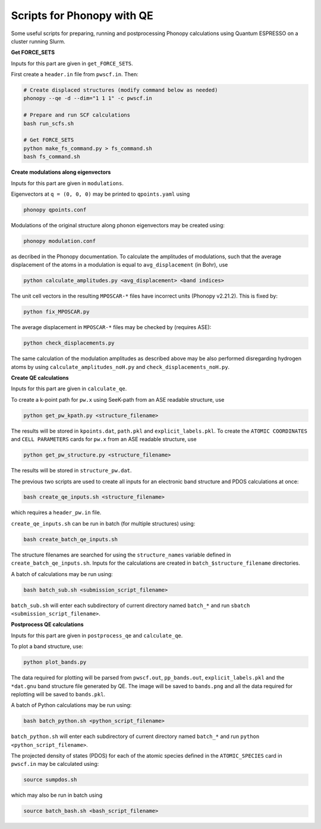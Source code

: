 Scripts for Phonopy with QE
===========================

Some useful scripts for preparing, running and postprocessing Phonopy calculations using Quantum ESPRESSO on a cluster running Slurm.

**Get FORCE_SETS**

Inputs for this part are given in ``get_FORCE_SETS``.

First create a ``header.in`` file from ``pwscf.in``. Then:

.. code:: shell

  # Create displaced structures (modify command below as needed)
  phonopy --qe -d --dim="1 1 1" -c pwscf.in

  # Prepare and run SCF calculations
  bash run_scfs.sh

  # Get FORCE_SETS
  python make_fs_command.py > fs_command.sh
  bash fs_command.sh

**Create modulations along eigenvectors**

Inputs for this part are given in ``modulations``.

Eigenvectors at ``q = (0, 0, 0)`` may be printed to ``qpoints.yaml`` using 

.. code:: shell

    phonopy qpoints.conf

Modulations of the original structure along phonon eigenvectors may be created using:

.. code:: shell

    phonopy modulation.conf

as decribed in the Phonopy documentation. To calculate the amplitudes of modulations, such that the average displacement of the atoms in a modulation is equal to ``avg_displacement`` (in Bohr), use

.. code:: shell

    python calculate_amplitudes.py <avg_displacement> <band indices>

The unit cell vectors in the resulting ``MPOSCAR-*`` files have incorrect units (Phonopy v2.21.2). This is fixed by:

.. code:: shell

    python fix_MPOSCAR.py

The average displacement in ``MPOSCAR-*`` files may be checked by (requires ASE):

.. code:: shell

    python check_displacements.py

The same calculation of the modulation amplitudes as described above may be also performed disregarding hydrogen atoms by using ``calculate_amplitudes_noH.py`` and ``check_displacements_noH.py``.

**Create QE calculations**

Inputs for this part are given in ``calculate_qe``.

To create a k-point path for ``pw.x`` using SeeK-path from an ASE readable structure, use

.. code:: shell

    python get_pw_kpath.py <structure_filename>

The results will be stored in ``kpoints.dat``, ``path.pkl`` and ``explicit_labels.pkl``.
To create the ``ATOMIC COORDINATES`` and ``CELL PARAMETERS`` cards for ``pw.x`` from an ASE readable structure, use

.. code:: shell

    python get_pw_structure.py <structure_filename>

The results will be stored in ``structure_pw.dat``.

The previous two scripts are used to create all inputs for an electronic band structure and PDOS calculations at once:

.. code:: shell

    bash create_qe_inputs.sh <structure_filename>

which requires a ``header_pw.in`` file.

``create_qe_inputs.sh`` can be run in batch (for multiple structures) using:

.. code:: shell

    bash create_batch_qe_inputs.sh

The structure filenames are searched for using the ``structure_names`` variable defined in ``create_batch_qe_inputs.sh``. Inputs for the calculations are created in ``batch_$structure_filename`` directories.

A batch of calculations may be run using:

.. code:: shell

    bash batch_sub.sh <submission_script_filename>

``batch_sub.sh`` will enter each subdirectory of current directory named ``batch_*`` and run ``sbatch <submission_script_filename>``.

**Postprocess QE calculations**

Inputs for this part are given in ``postprocess_qe`` and ``calculate_qe``.

To plot a band structure, use:

.. code:: shell

    python plot_bands.py

The data required for plotting will be parsed from ``pwscf.out``, ``pp_bands.out``, ``explicit_labels.pkl`` and the ``*dat.gnu`` band structure file generated by QE. The image will be saved to ``bands.png`` and all the data required for replotting will be saved to ``bands.pkl``.

A batch of Python calculations may be run using:

.. code:: shell

    bash batch_python.sh <python_script_filename>

``batch_python.sh`` will enter each subdirectory of current directory named ``batch_*`` and run ``python <python_script_filename>``.

The projected density of states (PDOS) for each of the atomic species defined in the ``ATOMIC_SPECIES`` card in ``pwscf.in`` may be calculated using:

.. code:: shell

    source sumpdos.sh

which may also be run in batch using

.. code:: shell

    source batch_bash.sh <bash_script_filename>
